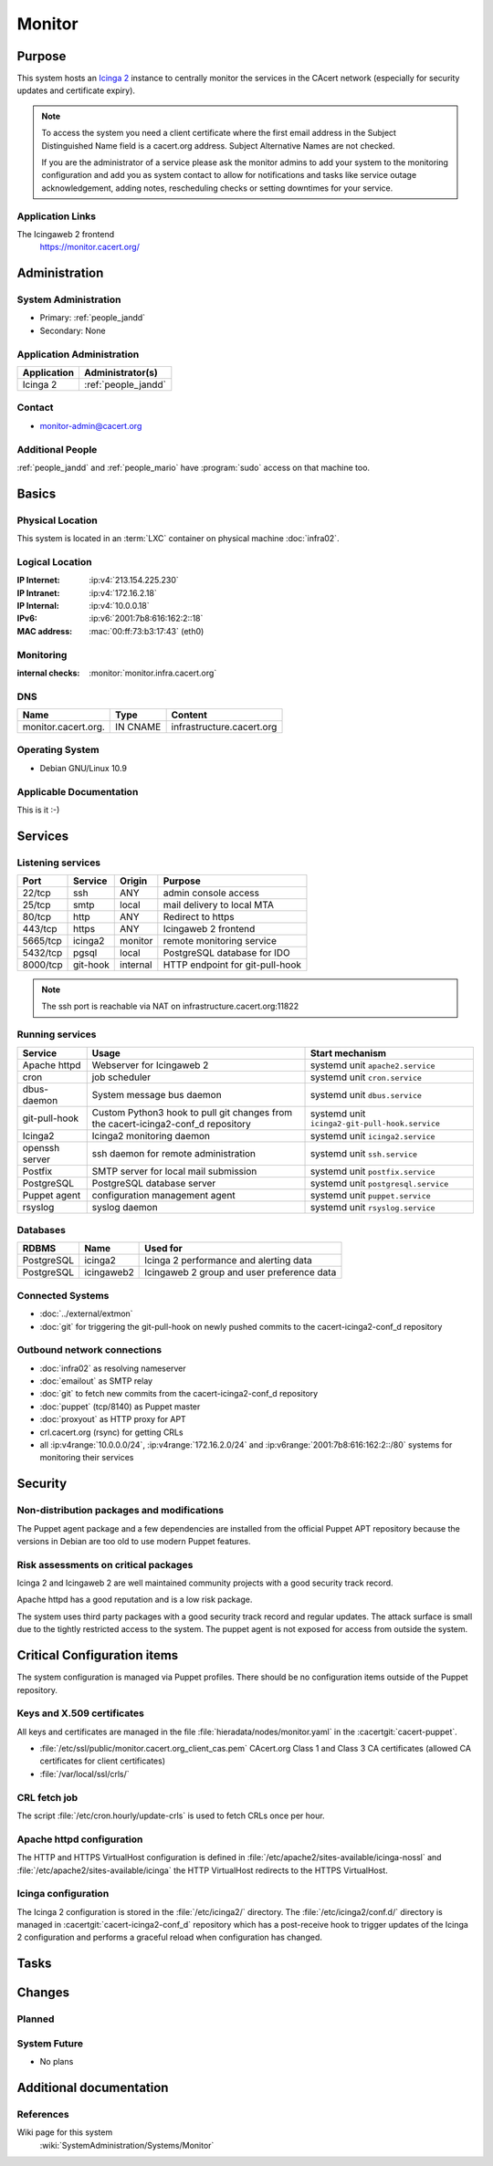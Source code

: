 .. index::
   single: Systems; Monitor

=======
Monitor
=======

Purpose
=======

This system hosts an `Icinga 2`_ instance to centrally monitor the
services in the CAcert network (especially for security updates and certificate
expiry).

.. note::

   To access the system you need a client certificate where the first email
   address in the Subject Distinguished Name field is a cacert.org address.
   Subject Alternative Names are not checked.

   If you are the administrator of a service please ask the monitor admins to
   add your system to the monitoring configuration and add you as system
   contact to allow for notifications and tasks like service outage
   acknowledgement, adding notes, rescheduling checks or setting downtimes for
   your service.

.. _Icinga 2: https://www.icinga.org/

Application Links
-----------------

The Icingaweb 2 frontend
   https://monitor.cacert.org/

Administration
==============

System Administration
---------------------

* Primary: :ref:`people_jandd`
* Secondary: None

Application Administration
--------------------------

+-------------+---------------------+
| Application | Administrator(s)    |
+=============+=====================+
| Icinga 2    | :ref:`people_jandd` |
+-------------+---------------------+

Contact
-------

* monitor-admin@cacert.org

Additional People
-----------------

:ref:`people_jandd` and :ref:`people_mario` have :program:`sudo` access on that
machine too.

Basics
======

Physical Location
-----------------

This system is located in an :term:`LXC` container on physical machine
:doc:`infra02`.

Logical Location
----------------

:IP Internet: :ip:v4:`213.154.225.230`
:IP Intranet: :ip:v4:`172.16.2.18`
:IP Internal: :ip:v4:`10.0.0.18`
:IPv6:        :ip:v6:`2001:7b8:616:162:2::18`
:MAC address: :mac:`00:ff:73:b3:17:43` (eth0)

.. seealso::

   See :doc:`../network`

.. index::
   single: Monitoring; Monitor

Monitoring
----------

:internal checks: :monitor:`monitor.infra.cacert.org`

DNS
---

.. index::
   single: DNS records; Monitor

=================== ======== =========================
Name                Type     Content
=================== ======== =========================
monitor.cacert.org. IN CNAME infrastructure.cacert.org
=================== ======== =========================

.. seealso::

   See :wiki:`SystemAdministration/Procedures/DNSChanges`

Operating System
----------------

.. index::
   single: Debian GNU/Linux; Buster
   single: Debian GNU/Linux; 10.9

* Debian GNU/Linux 10.9

Applicable Documentation
------------------------

This is it :-)

.. seealso::

   :ref:`Setup package update monitoring for a new container
   <setup_apt_checking>`

Services
========

Listening services
------------------

+----------+----------+----------+---------------------------------+
| Port     | Service  | Origin   | Purpose                         |
+==========+==========+==========+=================================+
| 22/tcp   | ssh      | ANY      | admin console access            |
+----------+----------+----------+---------------------------------+
| 25/tcp   | smtp     | local    | mail delivery to local MTA      |
+----------+----------+----------+---------------------------------+
| 80/tcp   | http     | ANY      | Redirect to https               |
+----------+----------+----------+---------------------------------+
| 443/tcp  | https    | ANY      | Icingaweb 2 frontend            |
+----------+----------+----------+---------------------------------+
| 5665/tcp | icinga2  | monitor  | remote monitoring service       |
+----------+----------+----------+---------------------------------+
| 5432/tcp | pgsql    | local    | PostgreSQL database for IDO     |
+----------+----------+----------+---------------------------------+
| 8000/tcp | git-hook | internal | HTTP endpoint for git-pull-hook |
+----------+----------+----------+---------------------------------+

.. note::

   The ssh port is reachable via NAT on infrastructure.cacert.org:11822


Running services
----------------

.. index::
   single: apache httpd
   single: cron
   single: dbus
   single: git-pull-hook
   single: icinga2
   single: openssh
   single: postfix
   single: postgresql
   single: puppet agent
   single: rsyslog

+----------------+-----------------------+------------------------------------------------+
| Service        | Usage                 | Start mechanism                                |
+================+=======================+================================================+
| Apache httpd   | Webserver for         | systemd unit ``apache2.service``               |
|                | Icingaweb 2           |                                                |
+----------------+-----------------------+------------------------------------------------+
| cron           | job scheduler         | systemd unit ``cron.service``                  |
+----------------+-----------------------+------------------------------------------------+
| dbus-daemon    | System message bus    | systemd unit ``dbus.service``                  |
|                | daemon                |                                                |
+----------------+-----------------------+------------------------------------------------+
| git-pull-hook  | Custom Python3        | systemd unit ``icinga2-git-pull-hook.service`` |
|                | hook to pull git      |                                                |
|                | changes from the      |                                                |
|                | cacert-icinga2-conf_d |                                                |
|                | repository            |                                                |
+----------------+-----------------------+------------------------------------------------+
| Icinga2        | Icinga2 monitoring    | systemd unit ``icinga2.service``               |
|                | daemon                |                                                |
+----------------+-----------------------+------------------------------------------------+
| openssh server | ssh daemon for        | systemd unit ``ssh.service``                   |
|                | remote                |                                                |
|                | administration        |                                                |
+----------------+-----------------------+------------------------------------------------+
| Postfix        | SMTP server for       | systemd unit ``postfix.service``               |
|                | local mail            |                                                |
|                | submission            |                                                |
+----------------+-----------------------+------------------------------------------------+
| PostgreSQL     | PostgreSQL            | systemd unit ``postgresql.service``            |
|                | database server       |                                                |
+----------------+-----------------------+------------------------------------------------+
| Puppet agent   | configuration         | systemd unit ``puppet.service``                |
|                | management agent      |                                                |
+----------------+-----------------------+------------------------------------------------+
| rsyslog        | syslog daemon         | systemd unit ``rsyslog.service``               |
+----------------+-----------------------+------------------------------------------------+

Databases
---------

+------------+------------+--------------------------------------------+
| RDBMS      | Name       | Used for                                   |
+============+============+============================================+
| PostgreSQL | icinga2    | Icinga 2 performance and alerting data     |
+------------+------------+--------------------------------------------+
| PostgreSQL | icingaweb2 | Icingaweb 2 group and user preference data |
+------------+------------+--------------------------------------------+

Connected Systems
-----------------

* :doc:`../external/extmon`
* :doc:`git` for triggering the git-pull-hook on newly pushed commits to the
  cacert-icinga2-conf_d repository

Outbound network connections
----------------------------

* :doc:`infra02` as resolving nameserver
* :doc:`emailout` as SMTP relay
* :doc:`git` to fetch new commits from the cacert-icinga2-conf_d repository
* :doc:`puppet` (tcp/8140) as Puppet master
* :doc:`proxyout` as HTTP proxy for APT
* crl.cacert.org (rsync) for getting CRLs
* all :ip:v4range:`10.0.0.0/24`, :ip:v4range:`172.16.2.0/24` and
  :ip:v6range:`2001:7b8:616:162:2::/80` systems for monitoring their services


Security
========

.. sshkeys::
   :RSA:     SHA256:8iOQQGmuqi4OrF2Qkqt9665w8G7Dwl6U9J8bFfYz7V0 MD5:df:98:f5:ea:05:c1:47:52:97:58:8f:42:55:d6:d9:b6
   :DSA:     SHA256:Sh/3OWrodFWc8ZbVTV1/aJDbpt5ztGrwSSWLECTNrOI MD5:07:2b:10:b1:6d:79:35:0f:83:aa:fc:ba:d6:2f:51:dc
   :ECDSA:   SHA256:GWvYqhQUt9INh/7VRVu6Z2YORoy/YzgBxNBmX+ZvMsk MD5:48:46:b1:5a:4e:05:64:8a:c3:76:33:77:20:91:14:70
   :ED25519: SHA256:L5roC867bvxDJ0ckbhIQOt2A9Nh1RQBVuIJFWwrPLG0 MD5:10:94:56:09:5b:a2:28:ab:11:e0:0f:6e:e4:0c:38:bb


Non-distribution packages and modifications
-------------------------------------------

The Puppet agent package and a few dependencies are installed from the official
Puppet APT repository because the versions in Debian are too old to use modern
Puppet features.

Risk assessments on critical packages
-------------------------------------

Icinga 2 and Icingaweb 2 are well maintained community projects with a good
security track record.

Apache httpd has a good reputation and is a low risk package.

The system uses third party packages with a good security track record and
regular updates. The attack surface is small due to the tightly restricted
access to the system. The puppet agent is not exposed for access from outside
the system.

Critical Configuration items
============================

The system configuration is managed via Puppet profiles. There should be no
configuration items outside of the Puppet repository.

.. todo:: move more configuration of monitor to Puppet code

Keys and X.509 certificates
---------------------------

All keys and certificates are managed in the file
:file:`hieradata/nodes/monitor.yaml` in the :cacertgit:`cacert-puppet`.

.. sslcert:: monitor.cacert.org
   :altnames:   DNS:monitor.cacert.org, DNS:monitor.intra.cacert.org
   :certfile:   /etc/ssl/public/monitor.cacert.org.chain.pem
   :keyfile:    /etc/ssl/private/monitor.cacert.org.key.pem
   :serial:     151D6D
   :expiration: Jan 18 17:01:02 2024 GMT
   :sha1fp:     C9:85:E2:A2:7B:CB:FB:9A:49:E7:1E:D7:5F:3B:5F:35:2A:60:E2:34
   :issuer:     CA Cert Signing Authority

* :file:`/etc/ssl/public/monitor.cacert.org_client_cas.pem` CAcert.org Class 1
  and Class 3 CA certificates (allowed CA certificates for client certificates)
* :file:`/var/local/ssl/crls/`

.. seealso::

   * :wiki:`SystemAdministration/CertificateList`

CRL fetch job
-------------

The script :file:`/etc/cron.hourly/update-crls` is used to fetch CRLs once per
hour.

Apache httpd configuration
--------------------------

The HTTP and HTTPS VirtualHost configuration is defined in
:file:`/etc/apache2/sites-available/icinga-nossl` and
:file:`/etc/apache2/sites-available/icinga` the HTTP VirtualHost redirects to
the HTTPS VirtualHost.

Icinga configuration
--------------------

The Icinga 2 configuration is stored in the :file:`/etc/icinga2/` directory.
The :file:`/etc/icinga2/conf.d/` directory is managed in
:cacertgit:`cacert-icinga2-conf_d` repository which has a post-receive hook to
trigger updates of the Icinga 2 configuration and performs a graceful reload
when configuration has changed.

Tasks
=====

Changes
=======

Planned
-------

System Future
-------------

* No plans

Additional documentation
========================

.. seealso::

   * :wiki:`PostfixConfiguration`

References
----------

Wiki page for this system
   :wiki:`SystemAdministration/Systems/Monitor`
